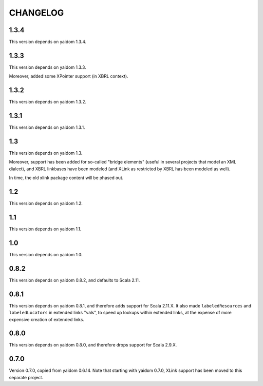 =========
CHANGELOG
=========


1.3.4
=====

This version depends on yaidom 1.3.4.


1.3.3
=====

This version depends on yaidom 1.3.3.

Moreover, added some XPointer support (in XBRL context).


1.3.2
=====

This version depends on yaidom 1.3.2.


1.3.1
=====

This version depends on yaidom 1.3.1.


1.3
===

This version depends on yaidom 1.3.

Moreover, support has been added for so-called "bridge elements" (useful in several projects that model an XML dialect),
and XBRL linkbases have been modeled (and XLink as restricted by XBRL has been modeled as well).

In time, the old xlink package content will be phased out.


1.2
===

This version depends on yaidom 1.2.


1.1
===

This version depends on yaidom 1.1.


1.0
===

This version depends on yaidom 1.0.


0.8.2
=====

This version depends on yaidom 0.8.2, and defaults to Scala 2.11.


0.8.1
=====

This version depends on yaidom 0.8.1, and therefore adds support for Scala 2.11.X.
It also made ``labeledResources`` and ``labeledLocators`` in extended links "vals", to speed up lookups within extended links,
at the expense of more expensive creation of extended links.


0.8.0
=====

This version depends on yaidom 0.8.0, and therefore drops support for Scala 2.9.X.


0.7.0
=====

Version 0.7.0, copied from yaidom 0.6.14. Note that starting with yaidom 0.7.0, XLink support has been moved to this separate project.
